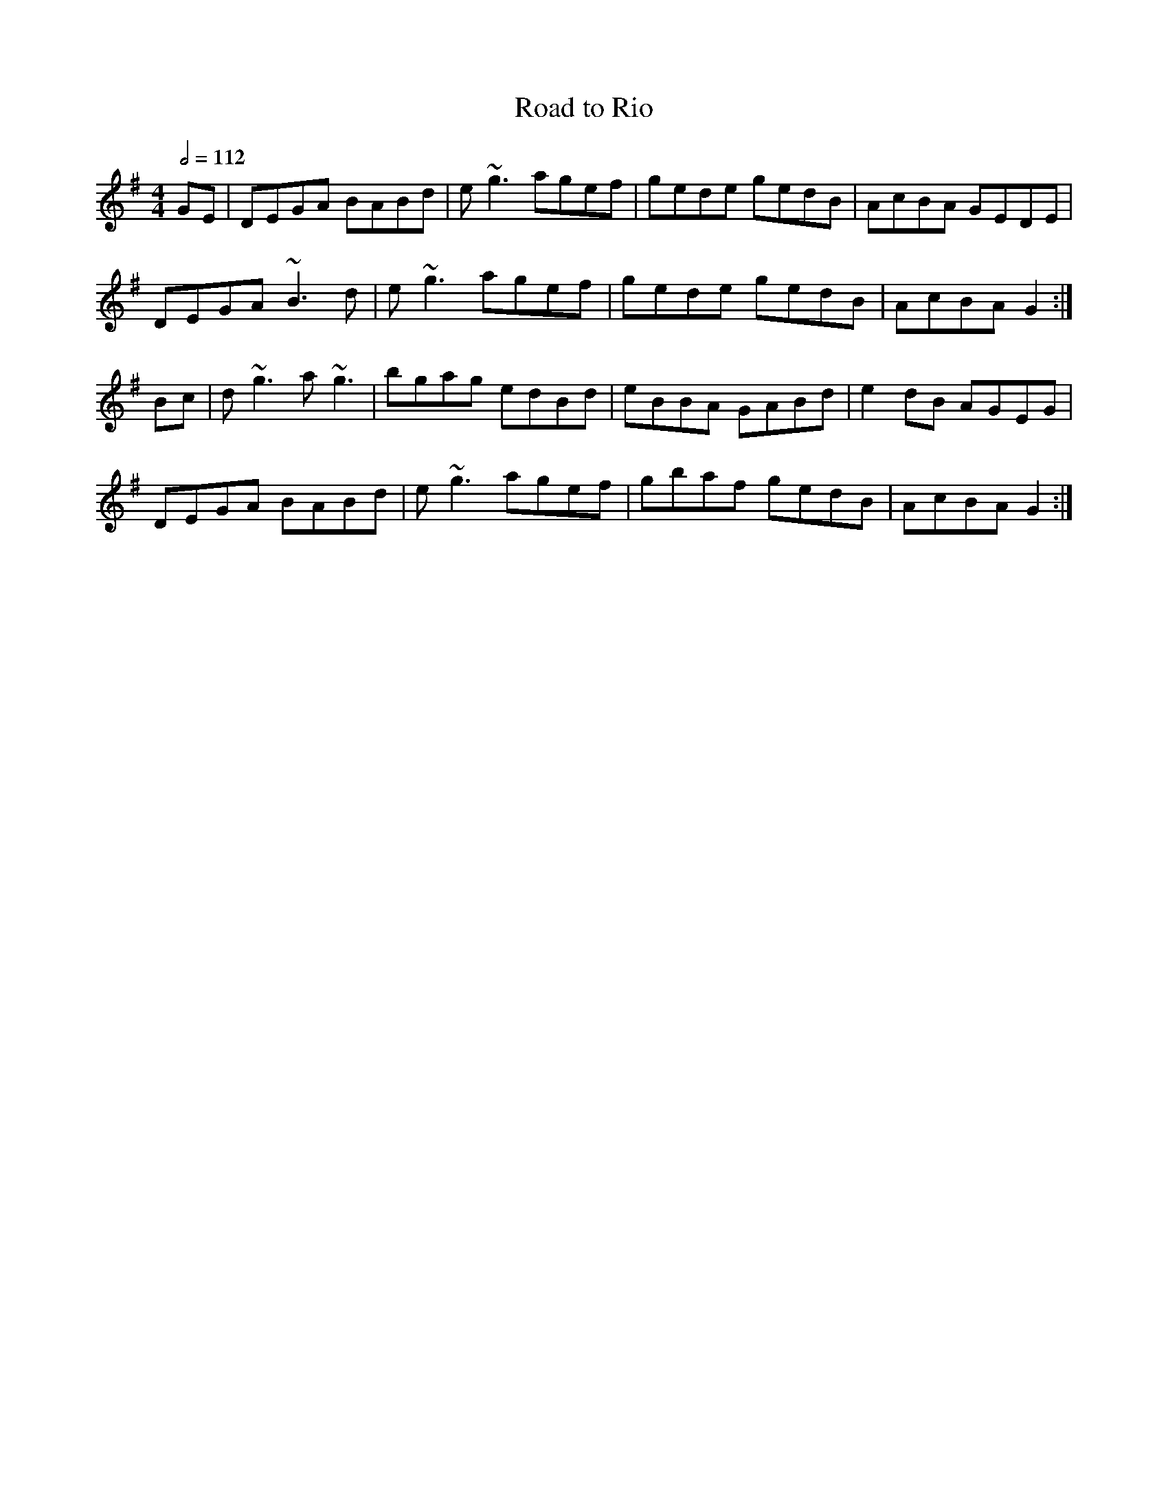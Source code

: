 X: 106
T:Road to Rio
R:reel
M:4/4
L:1/8
Q:1/2=112
K:G
GE| DEGA BABd|e~g3 agef|gede gedB|AcBA GEDE|
DEGA ~B3d|e~g3 agef|gede gedB|AcBA G2:|
Bc|d~g3 a~g3|bgag edBd|eBBA GABd|e2dB AGEG|
DEGA BABd|e~g3 agef|gbaf gedB|AcBA G2:|
